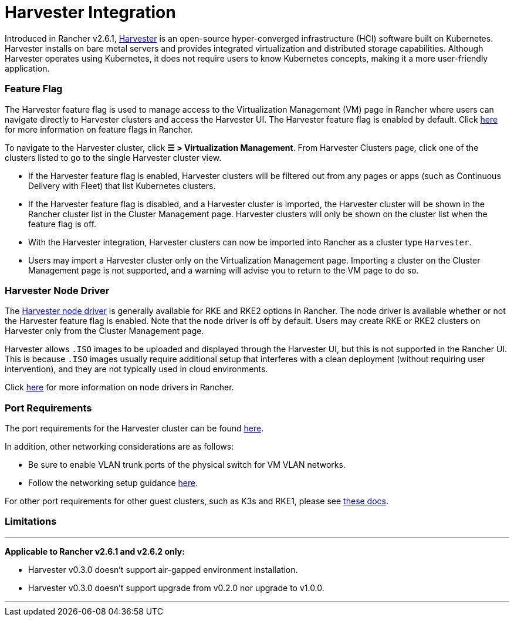 = Harvester Integration

Introduced in Rancher v2.6.1, https://docs.harvesterhci.io/[Harvester] is an open-source hyper-converged infrastructure (HCI) software built on Kubernetes. Harvester installs on bare metal servers and provides integrated virtualization and distributed storage capabilities. Although Harvester operates using Kubernetes, it does not require users to know Kubernetes concepts, making it a more user-friendly application.

=== Feature Flag

The Harvester feature flag is used to manage access to the Virtualization Management (VM) page in Rancher where users can navigate directly to Harvester clusters and access the Harvester UI. The Harvester feature flag is enabled by default. Click xref:../how-to-guides/advanced-user-guides/enable-experimental-features/enable-experimental-features.adoc[here] for more information on feature flags in Rancher.

To navigate to the Harvester cluster, click *☰ > Virtualization Management*. From Harvester Clusters page, click one of the clusters listed to go to the single Harvester cluster view.

* If the Harvester feature flag is enabled, Harvester clusters will be filtered out from any pages or apps (such as Continuous Delivery with Fleet) that list Kubernetes clusters.
* If the Harvester feature flag is disabled, and a Harvester cluster is imported, the Harvester cluster will be shown in the Rancher cluster list in the Cluster Management page. Harvester clusters will only be shown on the cluster list when the feature flag is off.
* With the Harvester integration, Harvester clusters can now be imported into Rancher as a cluster type `Harvester`.
* Users may import a Harvester cluster only on the Virtualization Management page. Importing a cluster on the Cluster Management page is not supported, and a warning will advise you to return to the VM page to do so.

=== Harvester Node Driver

The https://docs.harvesterhci.io/v1.1/rancher/node/node-driver/[Harvester node driver] is generally available for RKE and RKE2 options in Rancher. The node driver is available whether or not the Harvester feature flag is enabled. Note that the node driver is off by default. Users may create RKE or RKE2 clusters on Harvester only from the Cluster Management page.

Harvester allows `.ISO` images to be uploaded and displayed through the Harvester UI, but this is not supported in the Rancher UI. This is because `.ISO` images usually require additional setup that interferes with a clean deployment (without requiring user intervention), and they are not typically used in cloud environments.

Click link:../how-to-guides/new-user-guides/authentication-permissions-and-global-configuration/about-provisioning-drivers/about-provisioning-drivers.adoc#node-drivers[here] for more information on node drivers in Rancher.

=== Port Requirements

The port requirements for the Harvester cluster can be found https://docs.harvesterhci.io/v1.1/install/requirements#networking[here].

In addition, other networking considerations are as follows:

* Be sure to enable VLAN trunk ports of the physical switch for VM VLAN networks.
* Follow the networking setup guidance https://docs.harvesterhci.io/v1.1/networking/index[here].

For other port requirements for other guest clusters, such as K3s and RKE1, please see https://docs.harvesterhci.io/v1.1/install/requirements/#guest-clusters[these docs].

=== Limitations

'''

*Applicable to Rancher v2.6.1 and v2.6.2 only:*

* Harvester v0.3.0 doesn't support air-gapped environment installation.
* Harvester v0.3.0 doesn't support upgrade from v0.2.0 nor upgrade to v1.0.0.

'''
